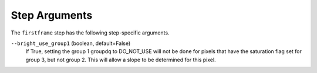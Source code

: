 Step Arguments
==============

The ``firstframe`` step has the following step-specific arguments.

``--bright_use_group1`` (boolean, default=False)
    If True, setting the group 1 groupdq to DO_NOT_USE will not be done 
    for pixels that have the saturation flag set for group 3, but not group 2.
    This will allow a slope to be determined for this pixel.
